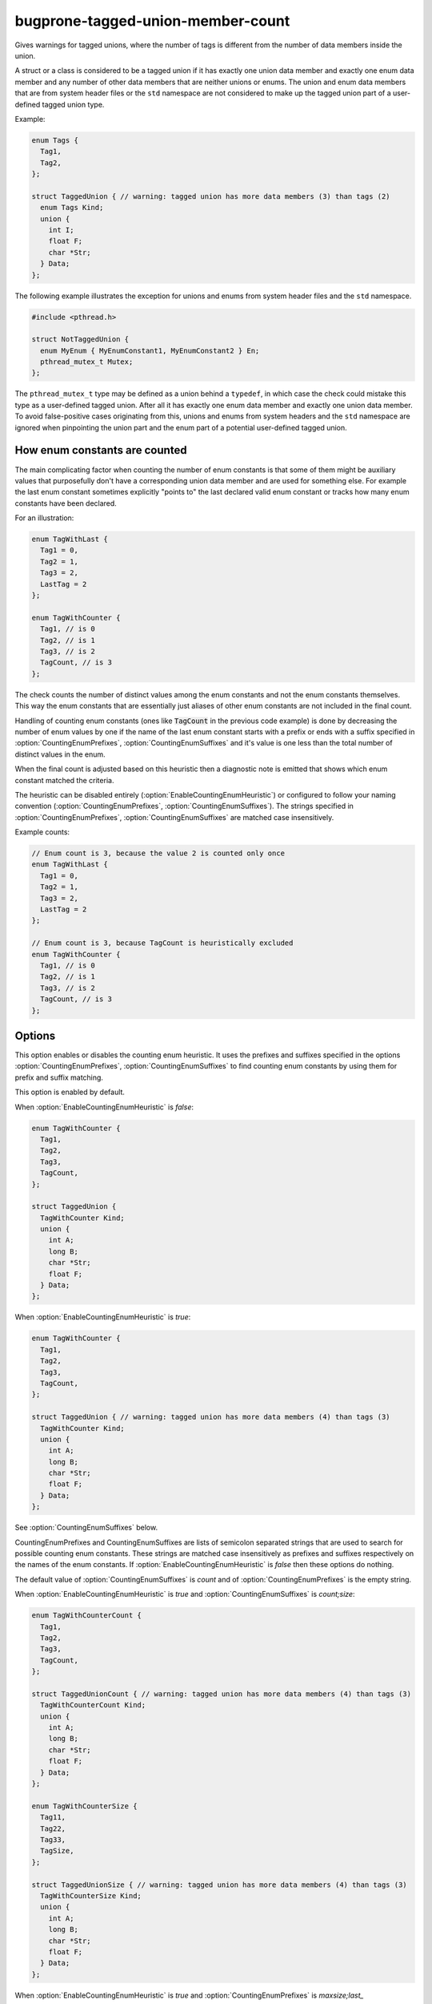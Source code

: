 .. title:: clang-tidy - bugprone-tagged-union-member-count

bugprone-tagged-union-member-count
==================================

Gives warnings for tagged unions, where the number of tags is
different from the number of data members inside the union.

A struct or a class is considered to be a tagged union if it has
exactly one union data member and exactly one enum data member and
any number of other data members that are neither unions or enums.
The union and enum data members that are from system header files or
the ``std`` namespace are not considered to make up the tagged union part
of a user-defined tagged union type.

Example:

.. code-block:: c++

  enum Tags {
    Tag1,
    Tag2,
  };

  struct TaggedUnion { // warning: tagged union has more data members (3) than tags (2)
    enum Tags Kind;
    union {
      int I;
      float F;
      char *Str;
    } Data;
  };

The following example illustrates the exception for unions and enums from
system header files and the ``std`` namespace.

.. code-block:: c++

  #include <pthread.h>

  struct NotTaggedUnion {
    enum MyEnum { MyEnumConstant1, MyEnumConstant2 } En;
    pthread_mutex_t Mutex;
  };

The ``pthread_mutex_t`` type may be defined as a union behind a ``typedef``,
in which case the check could mistake this type as a user-defined tagged union.
After all it has exactly one enum data member and exactly one union data member.
To avoid false-positive cases originating from this, unions and enums from
system headers and the ``std`` namespace are ignored when pinpointing the
union part and the enum part of a potential user-defined tagged union.

How enum constants are counted
------------------------------

The main complicating factor when counting the number of enum constants is that
some of them might be auxiliary values that purposefully don't have a corresponding union
data member and are used for something else. For example the last enum constant
sometimes explicitly "points to" the last declared valid enum constant or
tracks how many enum constants have been declared.

For an illustration:

.. code-block:: c++

  enum TagWithLast {
    Tag1 = 0,
    Tag2 = 1,
    Tag3 = 2,
    LastTag = 2
  };

  enum TagWithCounter {
    Tag1, // is 0
    Tag2, // is 1
    Tag3, // is 2
    TagCount, // is 3
  };

The check counts the number of distinct values among the enum constants and not the enum
constants themselves. This way the enum constants that are essentially just aliases of other
enum constants are not included in the final count.

Handling of counting enum constants (ones like :code:`TagCount` in the previous code example)
is done by decreasing the number of enum values by one if the name of the last enum constant
starts with a prefix or ends with a suffix specified in :option:`CountingEnumPrefixes`,
:option:`CountingEnumSuffixes` and it's value is one less than the total number of distinct
values in the enum.

When the final count is adjusted based on this heuristic then a diagnostic note is emitted
that shows which enum constant matched the criteria.

The heuristic can be disabled entirely (:option:`EnableCountingEnumHeuristic`) or
configured to follow your naming convention (:option:`CountingEnumPrefixes`, :option:`CountingEnumSuffixes`).
The strings specified in :option:`CountingEnumPrefixes`, :option:`CountingEnumSuffixes` are matched
case insensitively.

Example counts:

.. code-block:: c++

  // Enum count is 3, because the value 2 is counted only once
  enum TagWithLast {
    Tag1 = 0,
    Tag2 = 1,
    Tag3 = 2,
    LastTag = 2
  };

  // Enum count is 3, because TagCount is heuristically excluded
  enum TagWithCounter {
    Tag1, // is 0
    Tag2, // is 1
    Tag3, // is 2
    TagCount, // is 3
  };


Options
-------

.. option:: EnableCountingEnumHeuristic

This option enables or disables the counting enum heuristic.
It uses the prefixes and suffixes specified in the options
:option:`CountingEnumPrefixes`, :option:`CountingEnumSuffixes` to find counting enum constants by
using them for prefix and suffix matching.

This option is enabled by default.

When :option:`EnableCountingEnumHeuristic` is `false`:

.. code-block:: c++

  enum TagWithCounter {
    Tag1,
    Tag2,
    Tag3,
    TagCount,
  };

  struct TaggedUnion {
    TagWithCounter Kind;
    union {
      int A;
      long B;
      char *Str;
      float F;
    } Data;
  };

When :option:`EnableCountingEnumHeuristic` is `true`:

.. code-block:: c++

  enum TagWithCounter {
    Tag1,
    Tag2,
    Tag3,
    TagCount,
  };

  struct TaggedUnion { // warning: tagged union has more data members (4) than tags (3)
    TagWithCounter Kind;
    union {
      int A;
      long B;
      char *Str;
      float F;
    } Data;
  };

.. option:: CountingEnumPrefixes

See :option:`CountingEnumSuffixes` below.

.. option:: CountingEnumSuffixes

CountingEnumPrefixes and CountingEnumSuffixes are lists of semicolon
separated strings that are used to search for possible counting enum constants.
These strings are matched case insensitively as prefixes and suffixes
respectively on the names of the enum constants.
If :option:`EnableCountingEnumHeuristic` is `false` then these options do nothing.

The default value of :option:`CountingEnumSuffixes` is `count` and of
:option:`CountingEnumPrefixes` is the empty string.

When :option:`EnableCountingEnumHeuristic` is `true` and :option:`CountingEnumSuffixes`
is `count;size`:

.. code-block:: c++

  enum TagWithCounterCount {
    Tag1,
    Tag2,
    Tag3,
    TagCount,
  };

  struct TaggedUnionCount { // warning: tagged union has more data members (4) than tags (3)
    TagWithCounterCount Kind;
    union {
      int A;
      long B;
      char *Str;
      float F;
    } Data;
  };

  enum TagWithCounterSize {
    Tag11,
    Tag22,
    Tag33,
    TagSize,
  };

  struct TaggedUnionSize { // warning: tagged union has more data members (4) than tags (3)
    TagWithCounterSize Kind;
    union {
      int A;
      long B;
      char *Str;
      float F;
    } Data;
  };

When :option:`EnableCountingEnumHeuristic` is `true` and :option:`CountingEnumPrefixes` is `maxsize;last_`

.. code-block:: c++

  enum TagWithCounterLast {
    Tag1,
    Tag2,
    Tag3,
    last_tag,
  };

  struct TaggedUnionLast { // warning: tagged union has more data members (4) than tags (3)
    TagWithCounterLast tag;
    union {
      int I;
      short S;
      char *C;
      float F;
    } Data;
  };

  enum TagWithCounterMaxSize {
    Tag1,
    Tag2,
    Tag3,
    MaxSizeTag,
  };

  struct TaggedUnionMaxSize { // warning: tagged union has more data members (4) than tags (3)
    TagWithCounterMaxSize tag;
    union {
      int I;
      short S;
      char *C;
      float F;
    } Data;
  };

.. option:: StrictMode

When enabled, the check will also give a warning, when the number of tags
is greater than the number of union data members.

This option is disabled by default.

When :option:`StrictMode` is `false`:

.. code-block:: c++

    struct TaggedUnion {
      enum {
        Tag1,
        Tag2,
        Tag3,
      } Tags;
      union {
        int I;
        float F;
      } Data;
    };

When :option:`StrictMode` is `true`:

.. code-block:: c++

    struct TaggedUnion { // warning: tagged union has fewer data members (2) than tags (3)
      enum {
        Tag1,
        Tag2,
        Tag3,
      } Tags;
      union {
        int I;
        float F;
      } Data;
    };
